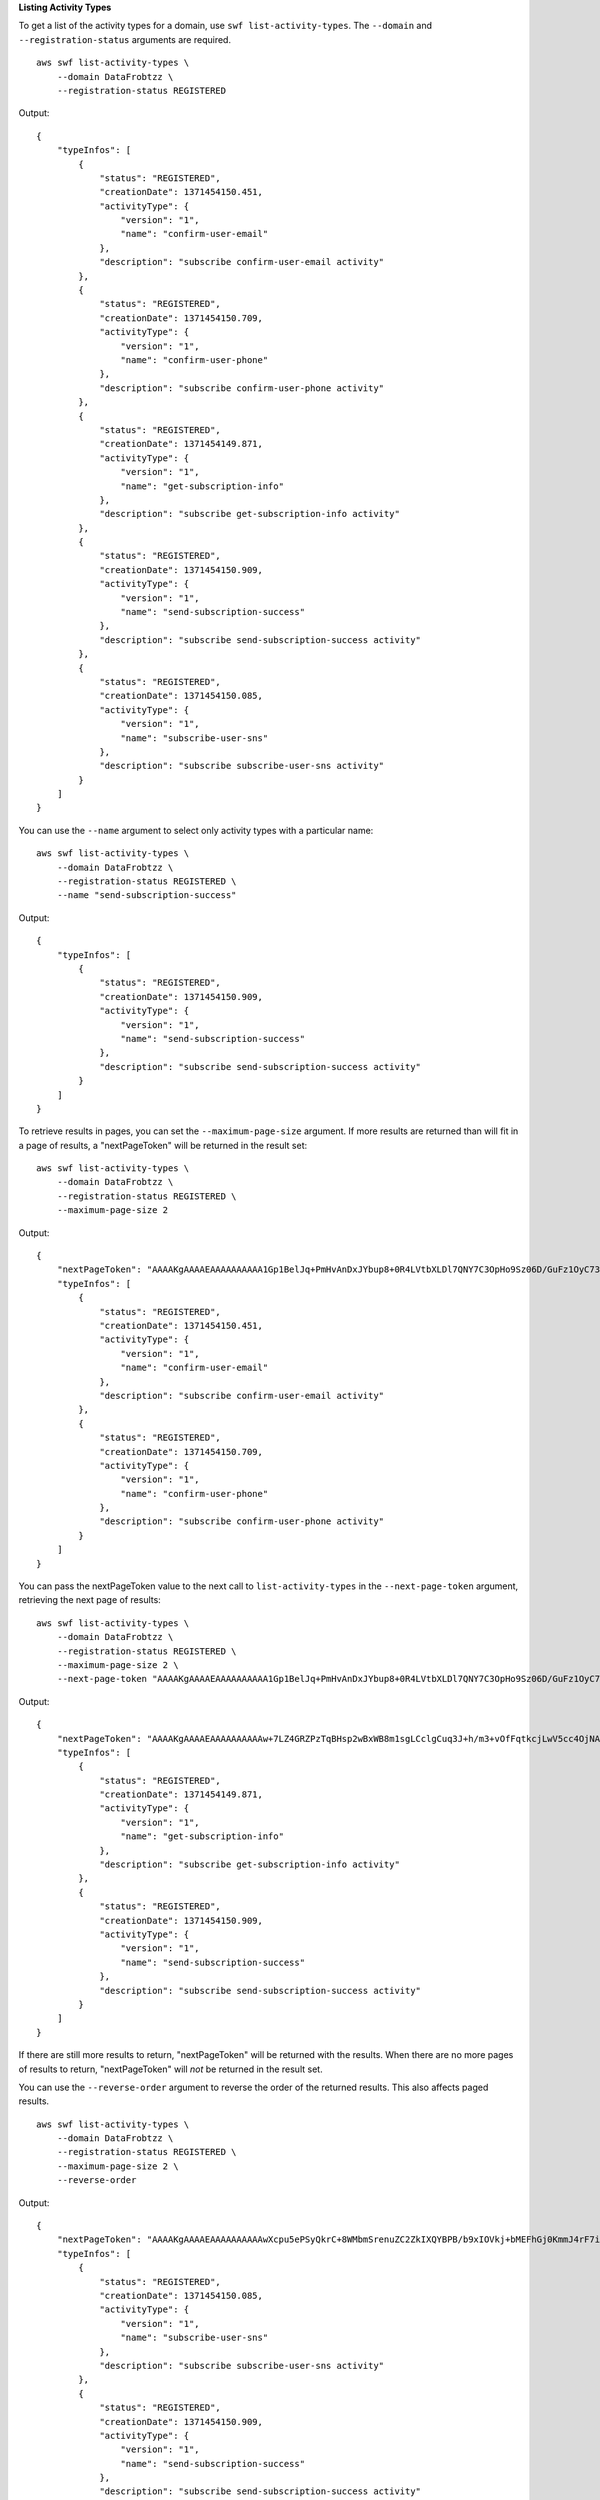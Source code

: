 **Listing Activity Types**

To get a list of the activity types for a domain, use ``swf list-activity-types``. The ``--domain`` and
``--registration-status`` arguments are required. ::

    aws swf list-activity-types \
        --domain DataFrobtzz \
        --registration-status REGISTERED

Output::

    {
        "typeInfos": [
            {
                "status": "REGISTERED",
                "creationDate": 1371454150.451,
                "activityType": {
                    "version": "1",
                    "name": "confirm-user-email"
                },
                "description": "subscribe confirm-user-email activity"
            },
            {
                "status": "REGISTERED",
                "creationDate": 1371454150.709,
                "activityType": {
                    "version": "1",
                    "name": "confirm-user-phone"
                },
                "description": "subscribe confirm-user-phone activity"
            },
            {
                "status": "REGISTERED",
                "creationDate": 1371454149.871,
                "activityType": {
                    "version": "1",
                    "name": "get-subscription-info"
                },
                "description": "subscribe get-subscription-info activity"
            },
            {
                "status": "REGISTERED",
                "creationDate": 1371454150.909,
                "activityType": {
                    "version": "1",
                    "name": "send-subscription-success"
                },
                "description": "subscribe send-subscription-success activity"
            },
            {
                "status": "REGISTERED",
                "creationDate": 1371454150.085,
                "activityType": {
                    "version": "1",
                    "name": "subscribe-user-sns"
                },
                "description": "subscribe subscribe-user-sns activity"
            }
        ]
    }

You can use the ``--name`` argument to select only activity types with a particular name::

    aws swf list-activity-types \
        --domain DataFrobtzz \
        --registration-status REGISTERED \
        --name "send-subscription-success"

Output::

    {
        "typeInfos": [
            {
                "status": "REGISTERED",
                "creationDate": 1371454150.909,
                "activityType": {
                    "version": "1",
                    "name": "send-subscription-success"
                },
                "description": "subscribe send-subscription-success activity"
            }
        ]
    }

To retrieve results in pages, you can set the ``--maximum-page-size`` argument. If more results are returned than will
fit in a page of results, a "nextPageToken" will be returned in the result set::

    aws swf list-activity-types \
        --domain DataFrobtzz \
        --registration-status REGISTERED \
        --maximum-page-size 2

Output::

    {
        "nextPageToken": "AAAAKgAAAAEAAAAAAAAAA1Gp1BelJq+PmHvAnDxJYbup8+0R4LVtbXLDl7QNY7C3OpHo9Sz06D/GuFz1OyC73umBQ1tOPJ/gC/aYpzDMqUIWIA1T9W0s2DryyZX4OC/6Lhk9/o5kdsuWMSBkHhgaZjgwp3WJINIFJFdaSMxY2vYAX7AtRtpcqJuBDDRE9RaRqDGYqIYUMltarkiqpSY1ZVveBasBvlvyUb/WGAaqehiDz7/JzLT/wWNNUMOd+Nhe",
        "typeInfos": [
            {
                "status": "REGISTERED",
                "creationDate": 1371454150.451,
                "activityType": {
                    "version": "1",
                    "name": "confirm-user-email"
                },
                "description": "subscribe confirm-user-email activity"
            },
            {
                "status": "REGISTERED",
                "creationDate": 1371454150.709,
                "activityType": {
                    "version": "1",
                    "name": "confirm-user-phone"
                },
                "description": "subscribe confirm-user-phone activity"
            }
        ]
    }

You can pass the nextPageToken value to the next call to ``list-activity-types`` in the ``--next-page-token`` argument, retrieving the next page of results::

    aws swf list-activity-types \
        --domain DataFrobtzz \
        --registration-status REGISTERED \
        --maximum-page-size 2 \
        --next-page-token "AAAAKgAAAAEAAAAAAAAAA1Gp1BelJq+PmHvAnDxJYbup8+0R4LVtbXLDl7QNY7C3OpHo9Sz06D/GuFz1OyC73umBQ1tOPJ/gC/aYpzDMqUIWIA1T9W0s2DryyZX4OC/6Lhk9/o5kdsuWMSBkHhgaZjgwp3WJINIFJFdaSMxY2vYAX7AtRtpcqJuBDDRE9RaRqDGYqIYUMltarkiqpSY1ZVveBasBvlvyUb/WGAaqehiDz7/JzLT/wWNNUMOd+Nhe"

Output::

    {
        "nextPageToken": "AAAAKgAAAAEAAAAAAAAAAw+7LZ4GRZPzTqBHsp2wBxWB8m1sgLCclgCuq3J+h/m3+vOfFqtkcjLwV5cc4OjNAzTCuq/XcylPumGwkjbajtqpZpbqOcVNfjFxGoi0LB2Olbvv0krbUISBvlpFPmSWpDSZJsxg5UxCcweteSlFn1PNSZ/MoinBZo8OTkjMuzcsTuKOzH9wCaR8ITcALJ3SaqHU3pyIRS5hPmFA3OLIc8zaAepjlaujo6hntNSCruB4"
        "typeInfos": [
            {
                "status": "REGISTERED",
                "creationDate": 1371454149.871,
                "activityType": {
                    "version": "1",
                    "name": "get-subscription-info"
                },
                "description": "subscribe get-subscription-info activity"
            },
            {
                "status": "REGISTERED",
                "creationDate": 1371454150.909,
                "activityType": {
                    "version": "1",
                    "name": "send-subscription-success"
                },
                "description": "subscribe send-subscription-success activity"
            }
        ]
    }

If there are still more results to return, "nextPageToken" will be returned with the results. When there are no more
pages of results to return, "nextPageToken" will *not* be returned in the result set.

You can use the ``--reverse-order`` argument to reverse the order of the returned results. This also affects paged results. ::

    aws swf list-activity-types \
        --domain DataFrobtzz \
        --registration-status REGISTERED \
        --maximum-page-size 2 \
        --reverse-order

Output::

    {
        "nextPageToken": "AAAAKgAAAAEAAAAAAAAAAwXcpu5ePSyQkrC+8WMbmSrenuZC2ZkIXQYBPB/b9xIOVkj+bMEFhGj0KmmJ4rF7iddhjf7UMYCsfGkEn7mk+yMCgVc1JxDWmB0EH46bhcmcLmYNQihMDmUWocpr7To6/R7CLu0St1gkFayxOidJXErQW0zdNfQaIWAnF/cwioBbXlkz1fQzmDeU3M5oYGMPQIrUqkPq7pMEW0q0lK5eDN97NzFYdZZ/rlcLDWPZhUjY",
        "typeInfos": [
            {
                "status": "REGISTERED",
                "creationDate": 1371454150.085,
                "activityType": {
                    "version": "1",
                    "name": "subscribe-user-sns"
                },
                "description": "subscribe subscribe-user-sns activity"
            },
            {
                "status": "REGISTERED",
                "creationDate": 1371454150.909,
                "activityType": {
                    "version": "1",
                    "name": "send-subscription-success"
                },
                "description": "subscribe send-subscription-success activity"
            }
        ]
    }

See Also
--------

-  `ListActivityTypes <https://docs.aws.amazon.com/amazonswf/latest/apireference/API_ListActivityTypes.html>`_
   in the *Amazon Simple Workflow Service API Reference*

